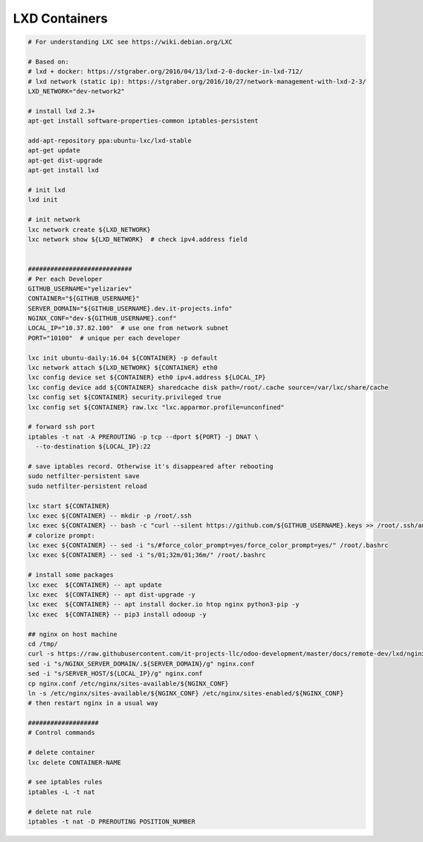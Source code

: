 ================
 LXD Containers
================

.. code-block:: sh

    # For understanding LXC see https://wiki.debian.org/LXC

    # Based on:
    # lxd + docker: https://stgraber.org/2016/04/13/lxd-2-0-docker-in-lxd-712/
    # lxd network (static ip): https://stgraber.org/2016/10/27/network-management-with-lxd-2-3/
    LXD_NETWORK="dev-network2"

    # install lxd 2.3+
    apt-get install software-properties-common iptables-persistent

    add-apt-repository ppa:ubuntu-lxc/lxd-stable
    apt-get update
    apt-get dist-upgrade
    apt-get install lxd

    # init lxd
    lxd init

    # init network
    lxc network create ${LXD_NETWORK}
    lxc network show ${LXD_NETWORK}  # check ipv4.address field


    ############################
    # Per each Developer
    GITHUB_USERNAME="yelizariev"
    CONTAINER="${GITHUB_USERNAME}"
    SERVER_DOMAIN="${GITHUB_USERNAME}.dev.it-projects.info"
    NGINX_CONF="dev-${GITHUB_USERNAME}.conf"
    LOCAL_IP="10.37.82.100"  # use one from network subnet
    PORT="10100"  # unique per each developer

    lxc init ubuntu-daily:16.04 ${CONTAINER} -p default
    lxc network attach ${LXD_NETWORK} ${CONTAINER} eth0
    lxc config device set ${CONTAINER} eth0 ipv4.address ${LOCAL_IP}
    lxc config device add ${CONTAINER} sharedcache disk path=/root/.cache source=/var/lxc/share/cache
    lxc config set ${CONTAINER} security.privileged true
    lxc config set ${CONTAINER} raw.lxc "lxc.apparmor.profile=unconfined"

    # forward ssh port
    iptables -t nat -A PREROUTING -p tcp --dport ${PORT} -j DNAT \
      --to-destination ${LOCAL_IP}:22
      
    # save iptables record. Otherwise it's disappeared after rebooting
    sudo netfilter-persistent save
    sudo netfilter-persistent reload

    lxc start ${CONTAINER}
    lxc exec ${CONTAINER} -- mkdir -p /root/.ssh
    lxc exec ${CONTAINER} -- bash -c "curl --silent https://github.com/${GITHUB_USERNAME}.keys >> /root/.ssh/authorized_keys"
    # colorize prompt:
    lxc exec ${CONTAINER} -- sed -i "s/#force_color_prompt=yes/force_color_prompt=yes/" /root/.bashrc
    lxc exec ${CONTAINER} -- sed -i "s/01;32m/01;36m/" /root/.bashrc

    # install some packages
    lxc exec  ${CONTAINER} -- apt update
    lxc exec  ${CONTAINER} -- apt dist-upgrade -y
    lxc exec  ${CONTAINER} -- apt install docker.io htop nginx python3-pip -y
    lxc exec  ${CONTAINER} -- pip3 install odooup -y

    ## nginx on host machine
    cd /tmp/
    curl -s https://raw.githubusercontent.com/it-projects-llc/odoo-development/master/docs/remote-dev/lxd/nginx.conf > nginx.conf
    sed -i "s/NGINX_SERVER_DOMAIN/.${SERVER_DOMAIN}/g" nginx.conf
    sed -i "s/SERVER_HOST/${LOCAL_IP}/g" nginx.conf
    cp nginx.conf /etc/nginx/sites-available/${NGINX_CONF}
    ln -s /etc/nginx/sites-available/${NGINX_CONF} /etc/nginx/sites-enabled/${NGINX_CONF}
    # then restart nginx in a usual way

    ###################
    # Control commands

    # delete container
    lxc delete CONTAINER-NAME

    # see iptables rules
    iptables -L -t nat

    # delete nat rule
    iptables -t nat -D PREROUTING POSITION_NUMBER
